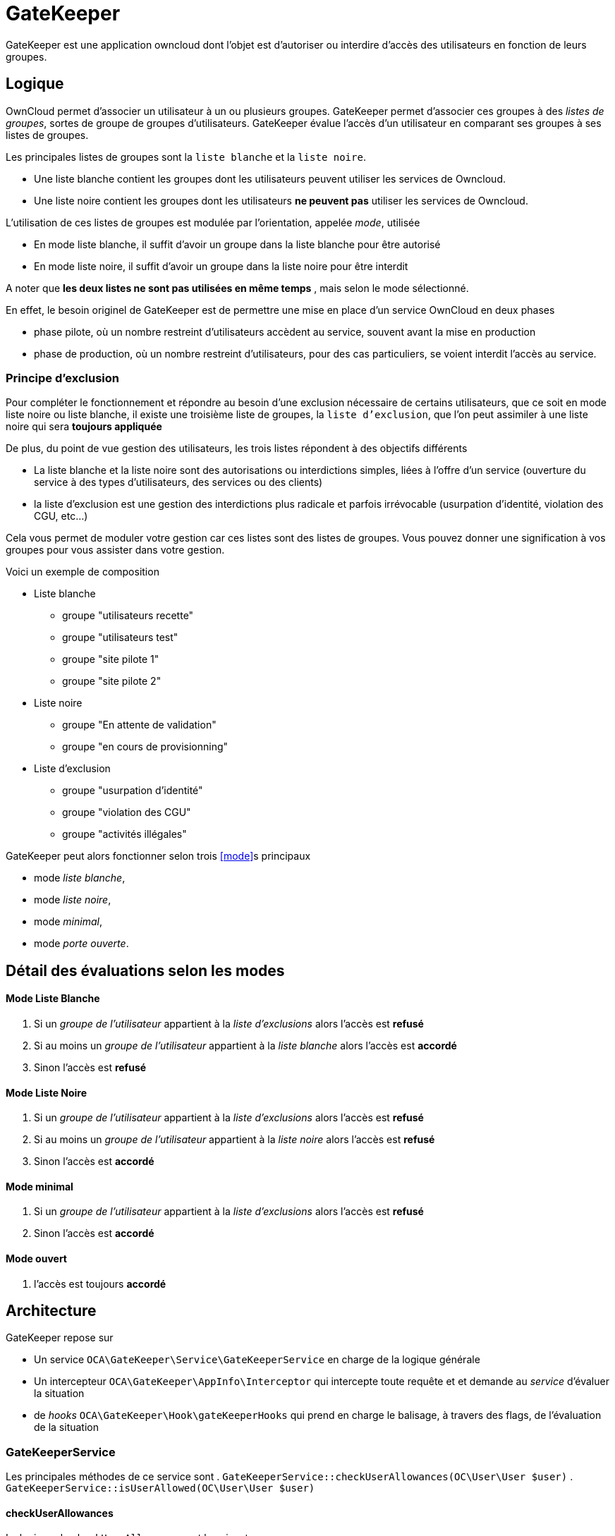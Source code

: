 = GateKeeper
:usergroup: groupe de l'utilisateur
:exclusionlist: liste d'exclusions
:whitelist: liste blanche
:blacklist: liste noire

GateKeeper est une application owncloud dont l'objet est d'autoriser ou interdire d'accès des utilisateurs en fonction de leurs groupes.

== Logique

OwnCloud permet d'associer un utilisateur à un ou plusieurs groupes.
GateKeeper permet d'associer ces groupes à des _listes de groupes_, sortes de groupe de groupes d'utilisateurs.  
GateKeeper évalue l'accès d'un utilisateur en comparant ses groupes à ses listes de groupes.

Les principales listes de groupes sont la `liste blanche` et la `liste noire`.

* Une liste blanche contient les groupes dont les utilisateurs peuvent utiliser les services de Owncloud.
* Une liste noire contient les groupes dont les utilisateurs **ne peuvent pas** utiliser les services de Owncloud.

L'utilisation de ces listes de groupes est modulée par l'orientation, appelée _mode_, utilisée

* En mode liste blanche, il suffit d'avoir un groupe dans la liste blanche pour être autorisé
* En mode liste noire, il suffit d'avoir un groupe dans la liste noire pour être interdit

A noter que **les deux listes ne sont pas utilisées en même temps** , mais selon le mode sélectionné. 

En effet, le besoin originel de GateKeeper est de permettre une mise en place d'un service OwnCloud en deux phases

* phase pilote, où un nombre restreint d'utilisateurs accèdent au service, souvent avant la mise en production
* phase de production, où un nombre restreint d'utilisateurs, pour des cas particuliers, se voient interdit l'accès au service.

=== Principe d'exclusion

Pour compléter le fonctionnement et répondre au besoin d'une exclusion nécessaire de certains utilisateurs, que ce soit en mode liste noire ou liste blanche, il existe une troisième liste de groupes, la `liste d'exclusion`, que l'on peut assimiler à une liste noire qui sera **toujours appliquée**

De plus, du point de vue gestion des utilisateurs, les trois listes répondent à des objectifs différents

* La liste blanche et la liste noire sont des autorisations ou interdictions simples, liées à l'offre d'un service (ouverture du service à des types d'utilisateurs, des services ou des clients)
* la liste d'exclusion est une gestion des interdictions plus radicale et parfois irrévocable (usurpation d'identité, violation des CGU, etc...)

Cela vous permet de moduler votre gestion car ces listes sont des listes de groupes. Vous pouvez donner une signification à vos groupes pour vous assister dans votre gestion. 

Voici un exemple de composition

* Liste blanche
** groupe "utilisateurs recette"
** groupe "utilisateurs test"
** groupe "site pilote 1"
** groupe "site pilote 2"
* Liste noire
** groupe "En attente de validation"
** groupe "en cours de provisionning"
* Liste d'exclusion
** groupe "usurpation d'identité"
** groupe "violation des CGU"
** groupe "activités illégales"

GateKeeper peut alors fonctionner selon trois <<mode>>s principaux

* mode _liste blanche_, 
* mode _liste noire_, 
* mode _minimal_,
* mode _porte ouverte_.

== Détail des évaluations selon les modes


==== Mode Liste Blanche

. Si un _{usergroup}_ appartient à la _{exclusionlist}_ alors l'accès est **refusé**
. Si au moins un _{usergroup}_ appartient à la _{whitelist}_ alors l'accès est **accordé**
. Sinon l'accès est **refusé**


==== Mode Liste Noire

. Si un _{usergroup}_ appartient à la _{exclusionlist}_ alors l'accès est **refusé**
. Si au moins un _{usergroup}_ appartient à la _{blacklist}_ alors l'accès est **refusé**
. Sinon l'accès est **accordé**

==== Mode minimal

. Si un _{usergroup}_ appartient à la _{exclusionlist}_ alors l'accès est **refusé**
. Sinon l'accès est **accordé**

==== Mode ouvert

. l'accès est toujours **accordé**

== Architecture

GateKeeper repose sur

* Un service `OCA\GateKeeper\Service\GateKeeperService` en charge de la logique générale
* Un intercepteur `OCA\GateKeeper\AppInfo\Interceptor` qui intercepte toute requête et et demande au _service_ d'évaluer la situation
* de _hooks_ `OCA\GateKeeper\Hook\gateKeeperHooks` qui prend en charge le balisage, à travers des flags, de l'évaluation de la situation

=== GateKeeperService 

Les principales méthodes de ce service sont
. `GateKeeperService::checkUserAllowances(OC\User\User $user)`
. `GateKeeperService::isUserAllowed(OC\User\User $user)`

==== checkUserAllowances
La logique de `checkUserAllowances` est la suivante

. vérifier dans la session si il y a lieu de procéder à une évaluation avec `isUserAllowed`
. si oui 
	** évaluer la situation
	** stocker en session le résultat
. si non
	** returner le résultat de la précédente évaluation

Le flag de session est positionné par les méthodes 

* startCycle($uid)
* endCycle()

==== isUserAllowed
La méthode `isUserAllowed` procède de la façon suivante

. Elle parcourt la liste des groupes d'un utilisateur
. si il existe un groupe marqué _liste blanche_ et que GateKeeper est en mode liste blanche, alors l'accès est accordé
. si il existe un groupe marqué _liste noire_ et que GateKeeper est en mode liste noire, alors l'accès est refusé
. si finalement aucun groupe n'est marqué, et que gateKeeper est en mode liste noire, alors l'accès est refusé
. sinon il est accordé

Dans le cas des accès des clients de synchronisation, les ré-évaluations sont espacées en utilisant un _timer_  ( cf. <<hasToRefresh>>)

==== hasToRefresh

La méthode `hasToRefresh` évalue si il y a lieu de procéder à une évaluation de la situation en appelant `isUserAllowed`

. Elle positionne un _timer_
. en deça d'un certain délai (variable _delay_) elle estime que la précédente évaluation est encore valable
. au dessus, elle réinitialise le _timer_ et estime qu'une nouvelle évaluation est nécessaire.


=== Interceptor
La logique de l'intercepteur est très simple :

. Pour chaque requête HTTP
. Si l'utilisateur est identifé et connecté OU si il s'agit d'une requête d'un client de synchronisation (mode _remote.php_ )
. Demander au _GateKeeperService_ une évaluation de l'utilisateur
. Si l'évaluation est négative
.. Déconnecter de force l'utilisateur (logout)
.. Afficher un message en mode Web OU envoyer une exception en mode remote

=== GateKeeperHooks

Les Hooks font appels aux méthodes de balisage de GateKeeperService à certains évènements

. sur _preLogin_, appele startCycle($uid)
. sur _logout_, appele endCycle()

=== Prise en compte du changement de groupe 

Le mécanisme mis en place par GateKeeper prend effet dans les conditions suivantes

* En mode web, l'accès sera interdit/autorisé à la prochaine requête
* En mode remote,  l'accès sera interdit/interdit au plus à l'écheance du _timer_ (actuellement 20 secondes)

== Administration

L'administration des autorisations se fait en **trois** étapes

. Décider du <<mode>>
. Mettre des groupes dans une liste blanche ou noire suivant le <<mode>>
. Mettre des personnes dans les groupes 


=== Décider du mode

Dans l'écran d'administration, choisir un mode

Pour plus de détails, cf <<Détail des évaluations selon les modes>>

=== Gestion des liste

Dans l'écran d'administration, cliquer sur l'onglet du mode sélectionné

==== Ajouter un groupe

Entrer le nom d'un groupe (il n'y a pas de vérification de l'existence du groupe) et _ajouter_

==== Afficher la liste des groupes

Cliquer sur _afficher la liste_

==== Retirer un groupe

Cliquer sur l'icone _poubelle_

=== Gestion des personnes

Nous recommandons par conventions de créer deux groupes d'utilisateurs

. forbidden qui sera le groupe des utilisateurs interdits d'accès
. allowed qui sera le groupe des utilisateurs autorisés


==== Ajouter une personne dans un groupe

. Aller dans l'écran d'administration des utilisateurs
. Associer l'utilisateur à un des groupes d'une liste GateKeeper

== Exemples

=== Cas d'usage
==== Vous voulez limiter les accès à certains utilisateurs de tests. 

. Passer en mode _liste blanche_
. Ajouter le groupe _testeurs_ à la liste blanche
. Ajouter dans l'écran de gestion des utilisateurs tous les utilisateurs autorisé à _testeurs_


==== Vous voulez interdire les accès à certains utilisateurs. 

. Passer en mode _liste noire_
. Ajouter le groupe _attente_feu_vert_dircom_ à la liste noire
. Ajouter dans l'écran de gestion des utilisateurs tous les utilisateurs bloqués à _attente_feu_vert_dircom_

==== Vous voulez gérer les accès de classes d'utilisateurs.

Dans certains cas, il est plus facile de gérer des classes d'utilisateurs que des utilisateurs individuelles.

. Faite en sorte que cette classe soit associée à un groupe ( utilisation d'applications de provisionning.footnote:[Comme user_servervars2.] )
. Associez le groupe à une liste (blanche ou noire)
. Passez dans le mode recherché


=== Bloquer/Débloquer un utilisateur

Un utilisateur doit être bloqué 

Si le cas est une étape de vos procédures (adhésion, attente validation)
* En mode liste blanche, retirez le de tous les groupes autorisés
* En mode liste noire, ajoutez le dans le groupe _attente_feu_vert_dircom_

Si le cas est un cas plus exceptionnel (vol de portable, défaillance, usurpation, ...)
* Quelque soit le mode (sauf _mode ouvert_) ajoutez le à un groupe de la liste d'exclusion

